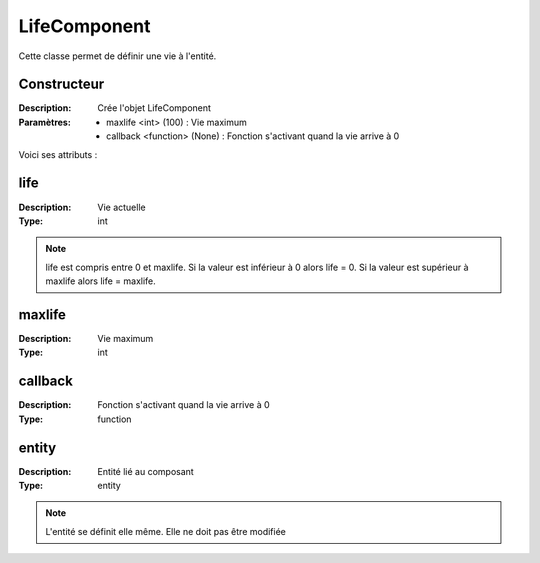 LifeComponent
=============

Cette classe permet de définir une vie à l'entité.

Constructeur
------------

:Description: Crée l'objet LifeComponent
:Paramètres: 
    - maxlife <int> (100) : Vie maximum
    - callback <function> (None) : Fonction s'activant quand la vie arrive à 0 

Voici ses attributs :

life
----

:Description: Vie actuelle
:Type: int

.. note:: life est compris entre 0 et maxlife.
    Si la valeur est inférieur à 0 alors life = 0.
    Si la valeur est supérieur à maxlife alors life = maxlife.

maxlife
-------

:Description: Vie maximum
:Type: int

callback
--------

:Description: Fonction s'activant quand la vie arrive à 0 
:Type: function

entity
------

:Description: Entité lié au composant
:Type: entity

.. note:: L'entité se définit elle même. Elle ne doit pas être modifiée
